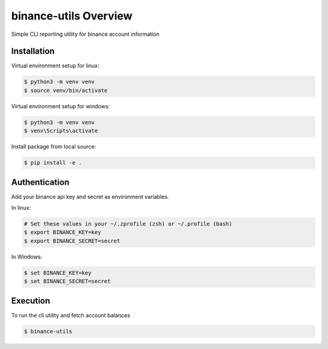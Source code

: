 binance-utils Overview
======================

Simple CLI reporting utility for binance account information


Installation
------------

Virtual environment setup for linux:

.. code-block:: bash

    $ python3 -m venv venv
    $ source venv/bin/activate

Virtual environment setup for windows:

.. code-block:: bash

    $ python3 -m venv venv
    $ venv\Scripts\activate


Install package from local source:

.. code-block:: bash

    $ pip install -e .


Authentication
--------------

Add your binance api key and secret as environment variables.

In linux:

.. code-block:: bash

    # Set these values in your ~/.zprofile (zsh) or ~/.profile (bash)
    $ export BINANCE_KEY=key
    $ export BINANCE_SECRET=secret


In Windows:

.. code-block:: PowerShell

    $ set BINANCE_KEY=key
    $ set BINANCE_SECRET=secret



Execution
---------

To run the cli utility and fetch account balances

.. code-block:: bash

    $ binance-utils

